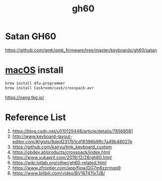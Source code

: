 :PROPERTIES:
:ID:       becf26d9-cc07-42a1-af48-491643545ba6
:END:
#+title: gh60

* Satan GH60
https://github.com/qmk/qmk_firmware/tree/master/keyboards/gh60/satan


* [[id:3b83621b-b66a-42f4-bebb-b6dbb2b6e68f][macOS]] install
#+begin_src bash
  brew install dfu-programmer
  brew install Caskroom/cask/crosspack-avr
#+end_src

https://yang.tkg.io/

* Reference List
1. https://blog.csdn.net/u010129448/article/details/78568581
2. http://www.keyboard-layout-editor.com/#/gists/8ded2317b1cd16386b99c7a49b48027e
3. https://github.com/kairyu/tmk_keyboard_custom
4. https://obdev.at/products/crosspack/index.html
5. https://www.yukapril.com/2019/12/28/gh60.html
6. https://wiki.lotlab.org/other/gh60-related.html
7. https://www.zfrontier.com/app/flow/DG7m6zzrmqq9
8. https://www.bilibili.com/video/BV167411x7JB/

